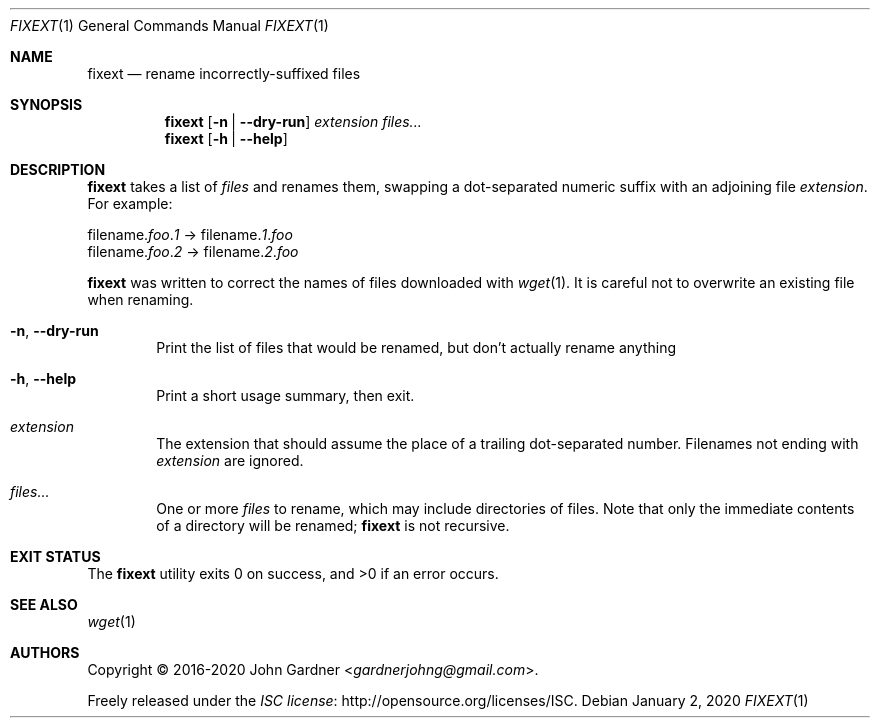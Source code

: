.Dd January 2, 2020
.Dt FIXEXT 1
.Os
.Sh NAME
.Nm fixext
.Nd rename incorrectly-suffixed files
.
.Sh SYNOPSIS
.Nm
.Op Fl n | -dry-run
.Ar extension
.Ar files...
.
.Nm
.Op Fl h | -help
.
.Sh DESCRIPTION
.Nm
takes a list of
.Ar files
and renames them, swapping a dot-separated numeric suffix with an adjoining file
.Ar extension .
For example:
.
.Bd -literal
filename.\fIfoo\fP.\fI1\fP \(-> filename\.\fI1\fP.\fIfoo\fP
filename.\fIfoo\fP.\fI2\fP \(-> filename\.\fI2\fP.\fIfoo\fP
.Ed
.
.Pp
.Nm
was written to correct the names of files downloaded with
.Xr wget 1 .
It is careful not to overwrite an existing file when renaming.
.
.Bl -tag -width 4n
.It Fl n , -dry-run
Print the list of files that would be renamed, but don\(cqt actually rename anything
.
.It Fl h , -help
Print a short usage summary, then exit.
.
.It Ar extension
The extension that should assume the place of a trailing dot-separated number.
Filenames not ending with
.Ar extension
are ignored.
.
.It Ar files...
One or more
.Ar files
to rename,
which may include directories of files.
Note that only the immediate contents of a directory will be renamed;
.Nm
is not recursive.
.El
.
.Sh EXIT STATUS
.Ex -std
.
.Sh SEE ALSO
.Xr wget 1
.
.Sh AUTHORS
.An -nosplit
Copyright \(co 2016-2020
.An John Gardner Aq Mt gardnerjohng@gmail.com .
.Pp
Freely released under the
.Lk http://opensource.org/licenses/ISC "ISC license" .
